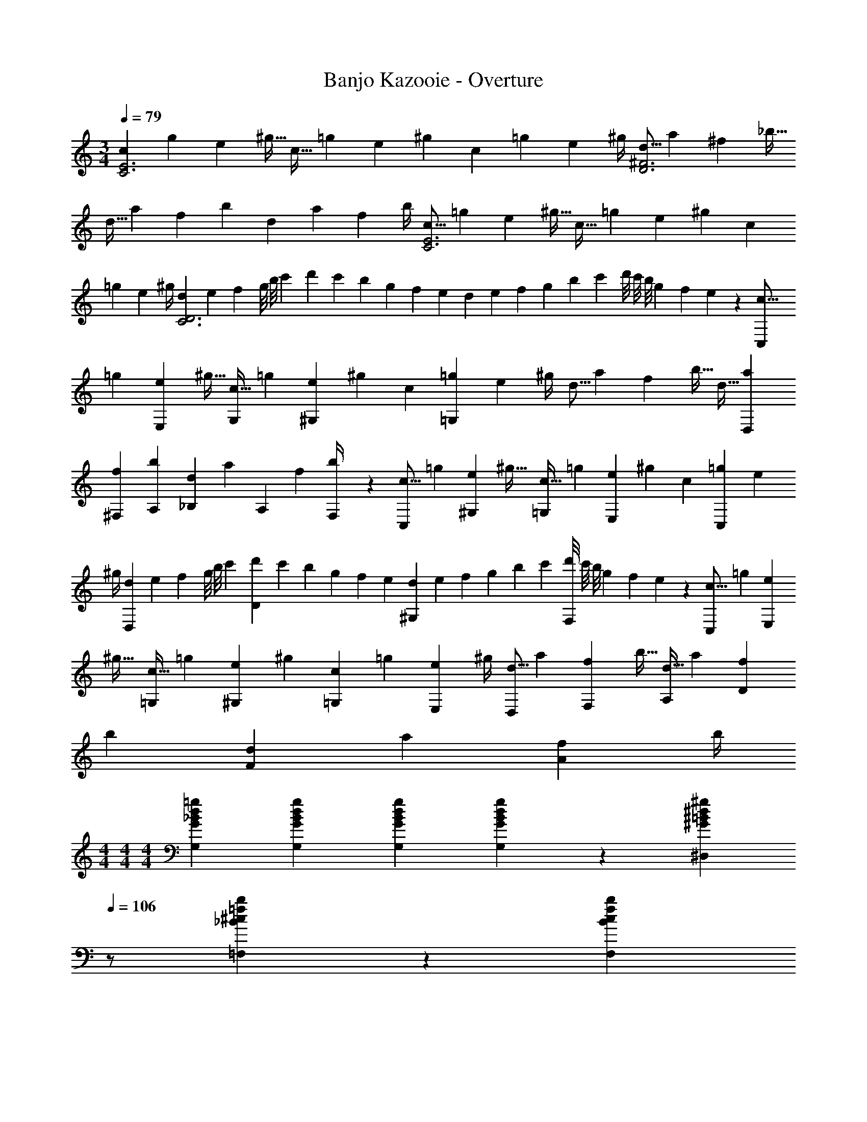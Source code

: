 X: 1
T: Banjo Kazooie - Overture
Z: ABC Generated by Starbound Composer
L: 1/4
M: 3/4
Q: 1/4=79
K: C
[z7/24c3/10C3E3] [z23/96g5/18] [z71/288e5/18] [z65/252^g9/32] [z61/252c9/32] [z65/252=g5/18] [z61/252e5/18] [z2/9^g5/18] c5/18 [z2/9=g5/18] [z/4e5/18] ^g/4 [z7/24d5/16D3^F3] [z23/96a5/18] [z71/288^f5/18] [z65/252_b9/32] 
[z61/252d9/32] [z65/252a5/18] [z61/252f5/18] [z2/9b5/18] d5/18 [z2/9a5/18] [z/4f5/18] b/4 [z7/24c5/16C3E3] [z23/96=g5/18] [z71/288e5/18] [z65/252^g9/32] [z61/252c9/32] [z65/252=g5/18] [z61/252e5/18] [z2/9^g5/18] c5/18 
[z2/9=g5/18] [z/4e5/18] ^g/4 [z/6d5/28C3D3] [z/8e/7] [z11/96f/7] g/8 [z19/160b/8] [z23/180c'/7] [z29/252d'/7] c'/7 [z4/35b/7] [z23/180g/7] [z11/90f/7] [z19/140e/7] [z3/28d/7] [z17/126e/7] [z/9f/7] [z/9g/7] b/7 [z17/126c'/7] [z/9d'/8] [z/9c'/8] b/8 [z/8g/7] [z/8f/7] e3/28 z/56 [z7/24c5/16C,7/12] 
[z23/96=g5/18] [z71/288e5/18E,11/20] [z65/252^g9/32] [z61/252c9/32G,5/9] [z65/252=g5/18] [z61/252e5/18^G,7/9] [z2/9^g5/18] c5/18 [z2/9=g5/18=G,49/24] [z/4e5/18] ^g/4 [z7/24d5/16] [z23/96a5/18] [z71/288f5/18] [z65/252b9/32] [z61/252d9/32] [z65/252a5/18D,5/18] 
[z61/252f5/18^F,5/18] [z2/9b5/18A,5/18] [d5/18_B,5/12] [z/9a5/18] [z/9A,2/5] [z/4f5/18] [F,5/24b/4] z/24 [z7/24c5/16C,7/12] [z23/96=g5/18] [z71/288e5/18^G,11/20] [z65/252^g9/32] [z61/252c9/32=G,5/9] [z65/252=g5/18] [z61/252e5/18E,7/9] [z2/9^g5/18] c5/18 [z2/9=g5/18C,7/10] [z/4e5/18] 
^g/4 [z/6d5/28D,4/5] [z/8e/7] [z11/96f/7] g/8 [z19/160b/8] [z23/180c'/7] [z29/252d'/7D4/5] c'/7 [z4/35b/7] [z23/180g/7] [z11/90f/7] [z19/140e/7] [z3/28d/7^G,7/9] [z17/126e/7] [z/9f/7] [z/9g/7] b/7 [z17/126c'/7] [z/9d'/8F,7/10] [z/9c'/8] b/8 [z/8g/7] [z/8f/7] e3/28 z/56 [z7/24c5/16C,7/12] [z23/96=g5/18] [z71/288e5/18E,11/20] 
[z65/252^g9/32] [z61/252c9/32=G,5/9] [z65/252=g5/18] [z61/252e5/18^G,5/9] [z2/9^g5/18] [c5/18=G,11/20] [z2/9=g5/18] [z/4e5/18E,3/7] ^g/4 [z7/24d5/16D,7/12] [z23/96a5/18] [z71/288f5/18F,11/20] [z65/252b9/32] [z61/252d9/32A,5/9] [z65/252a5/18] [z61/252f5/18D5/9] 
[z2/9b5/18] [d5/18F11/20] [z2/9a5/18] [z/4f5/18A3/7] b/4 
M: 4/4
M: 4/4
M: 4/4
[G29/28_B29/28d29/28=g29/28G,29/28] [z9/28G/3B/3d/3g/3G,/3] [G9/28B9/28d9/28g9/28G,9/28] [d/3g/3G5/14B5/14G,5/14] z/42 [z13/28^G=B^d^g^D,] 
Q: 1/4=106
z/2 
[_B/3^c/3=f/3b/3=F,/3] z/96 [z5/32B9/28c9/28f9/28b9/28F,9/28] 
Q: 1/4=105
z/6 [f/3b/3B7/20c7/20F,7/20] 
Q: 1/4=107
[C,13/20=G29/28=c29/28d29/28=g29/28] z/20 D,5/16 z11/474 [=D,5/16c7/18d7/18g7/18] z/112 ^D,3/10 z3/140 =D,5/16 z5/112 [c7/18d7/18g7/18C,5/8] z19/252 
Q: 1/4=106
z5/28 G,9/28 
[c7/18d7/18^g7/18^G,11/18] z/9 
Q: 1/4=105
z/6 =G,5/16 z/48 
Q: 1/4=107
[c3/7d3/7=g3/7C,13/20] z19/70 ^D,5/16 z11/474 [=D,5/16c7/18d7/18g7/18] z/112 ^D,3/10 z3/140 =D,5/16 z5/112 [z3/14c7/18d7/18g7/18C,] 
Q: 1/4=106
z/2 
Q: 1/4=105
z/4 
[z/4cdgG,,] 
Q: 1/4=104
z/2 
Q: 1/4=103
z/4 [z/4c3/7d3/7g3/7C,13/20] 
Q: 1/4=107
z9/20 ^D,5/16 z11/474 [=D,5/16c7/18d7/18g7/18] z/112 ^D,3/10 z3/140 =D,5/16 z5/112 [c7/18d7/18g7/18C,5/8] z16/63 G,9/28 
[c7/18d7/18^g7/18^G,11/18] z5/18 =G,5/16 z/48 [=d3/7f3/7=b3/7=B,29/28] z17/28 [d7/18f7/18b7/18G,11/18] z16/63 F,5/16 z5/112 [d7/18f7/18b7/18^D,] z145/252 
[f7/18g7/18d'7/18B,,] z11/18 [^d3/7=g3/7c'3/7C,13/20] z19/70 D,5/16 z11/474 [=D,5/16c7/18d7/18g7/18] z/112 ^D,3/10 z3/140 =D,5/16 z5/112 [c7/18d7/18g7/18C,5/8] z19/252 
Q: 1/4=106
z5/28 G,9/28 
[c7/18d7/18^g7/18^G,11/18] z/9 
Q: 1/4=105
z/6 =G,5/16 z/48 
Q: 1/4=107
[c3/7d3/7=g3/7C,13/20] z19/70 ^D,5/16 z11/474 [=D,5/16c7/18d7/18g7/18] z/112 ^D,3/10 z3/140 =D,5/16 z5/112 [z3/14c7/18d7/18g7/18C,] 
Q: 1/4=106
z/2 
Q: 1/4=105
z/4 
[z/4cdgG,,] 
Q: 1/4=104
z/2 
Q: 1/4=103
z/4 [z/4c3/7d3/7g3/7C,13/20] 
Q: 1/4=107
z9/20 ^D,5/16 z11/474 [=D,5/16c7/18d7/18g7/18] z/112 ^D,3/10 z3/140 =D,5/16 z5/112 [=B7/18d7/18g7/18B,,5/8] z16/63 D,9/28 
[=d7/18f7/18^g7/18F,11/18] z5/18 B,,5/16 z/48 [c3/7^d3/7=g3/7C,29/28] z17/28 [G7/18c7/18d7/18G,,11/18] z16/63 ^D,5/16 z5/112 [c7/18d7/18g7/18C,29/28] z19/252 
Q: 1/4=106
z/2 
[G7/18c7/18d7/18G,,29/28] z/9 
Q: 1/4=105
z/2 
Q: 1/4=107
[C13/20C,17/16] z/20 ^D5/16 z11/474 [=D5/16G,,29/28] z/112 ^D3/10 z3/140 =D5/16 z5/112 [z13/28C5/8C,29/28] 
Q: 1/4=106
z5/28 G9/28 
[z/2^G11/18G,,29/28] 
Q: 1/4=105
z/6 =G5/16 z/48 
Q: 1/4=107
[C13/20C,17/16] z/20 ^D5/16 z11/474 [=D5/16G,,29/28] z/112 ^D3/10 z3/140 =D5/16 z5/112 [z3/14CC,29/28] 
Q: 1/4=106
z/2 
Q: 1/4=105
z/4 
[z/4G,G,,29/28] 
Q: 1/4=104
z/2 
Q: 1/4=103
z/4 [z/4C13/20C,17/16] 
Q: 1/4=107
z9/20 ^D5/16 z11/474 [=D5/16G,,29/28] z/112 ^D3/10 z3/140 =D5/16 z5/112 [C5/8C,29/28] z/56 G9/28 
[^G11/18G,,29/28] z/18 =G5/16 z/48 [B29/28B,,17/16] [G11/18G,,29/28] z2/63 =F5/16 z5/112 [z13/28^DB,,29/28] 
Q: 1/4=106
z/2 
[z/2B,G,,29/28] 
Q: 1/4=105
z/2 
Q: 1/4=107
[C13/20C,17/16] z/20 D5/16 z11/474 [=D5/16G,,29/28] z/112 ^D3/10 z3/140 =D5/16 z5/112 [z13/28C5/8C,29/28] 
Q: 1/4=106
z5/28 G9/28 
[z/2^G11/18G,,29/28] 
Q: 1/4=105
z/6 =G5/16 z/48 
Q: 1/4=107
[C13/20C,17/16] z/20 ^D5/16 z11/474 [b5/32B,,29/28] z2/249 _b3/20 z/140 =b3/20 z/35 [z/7_b3/20] =b3/20 z7/461 _b/6 z13/514 [z23/140^g/6G,,29/28] =g3/20 z/140 [z/7^g3/20] 
Q: 1/4=106
z/28 [z/7=g3/20] ^g3/20 z3/140 [z3/20=g5/32] 
[f5/32F,,29/28] z5/224 e3/20 z7/461 f3/20 z/160 
Q: 1/4=105
e3/20 z/60 f3/20 z/60 e5/32 z/96 
Q: 1/4=107
[C13/20C,17/16] z/20 D5/16 z11/474 [=D5/16G,,29/28] z/112 ^D3/10 z3/140 =D5/16 z5/112 [z3/14B,5/8B,,29/28] 
Q: 1/4=106
z3/7 [z/14D9/28] 
Q: 1/4=105
z/4 
[z/4F11/18G,,29/28] 
Q: 1/4=104
z5/12 [z/12B,5/16] 
Q: 1/4=103
z/4 [z/4C29/28C,17/16] 
Q: 1/4=107
z11/14 [G,11/18G,,29/28] z2/63 ^D5/16 z5/112 [z27/28CC,29/28] 
[G,G,,29/28] [z29/28c17/16C17/16] [z/2B11/20B,11/20] [z/2c5/9C5/9] [z27/28e29/28E29/28] 
[z57/28c37/18C37/18] [z/2B11/20B,11/20] [z/2c5/9C5/9] [z27/28f29/28F29/28] 
[z57/28c37/18C37/18] [z/2B11/20B,11/20] [z/2c5/9C5/9] [z13/28g18/7G18/7] 
Q: 1/4=106
z 
Q: 1/4=105
z/2 
Q: 1/4=107
z17/32 [z113/224f5/9F5/9] [z/2e11/20E11/20] [z/2=d5/9=D5/9] [z3/14c5/9C5/9] 
Q: 1/4=106
z2/7 [z3/14d11/20D11/20] 
Q: 1/4=105
z/4 [z/4G19/20G,19/20] 
Q: 1/4=104
z/2 
Q: 1/4=103
z/4 [z/4C,11/32] 
Q: 1/4=107
z/8 =D,3/10 z/40 ^D,5/16 z11/474 B,,5/16 z/112 C,3/10 z3/140 =D,5/16 z5/112 C,9/28 D,3/10 z3/140 ^D,9/28 B,,9/28 z5/224 C,3/10 z8/349 =D,5/16 z/48 
C,11/32 z/32 G,3/10 z/40 C,5/16 z11/474 ^G,5/16 z/112 C,3/10 z3/140 F,5/16 z5/112 =G,9/28 C,3/10 z3/140 ^D,9/28 F,9/28 z5/224 C,3/10 z8/349 D,5/16 z/48 
C,11/32 z/32 =D,3/10 z/40 ^D,5/16 z11/474 B,,5/16 z/112 C,3/10 z3/140 =D,5/16 z5/112 C,9/28 D,3/10 z3/140 ^D,9/28 B,,9/28 z5/224 C,3/10 z8/349 =D,5/16 z/48 
B,,11/32 z/32 D,3/10 z/40 B,,5/16 z11/474 F,5/16 z/112 B,,3/10 z3/140 ^G,5/16 z5/112 B,,9/28 D,3/10 z3/140 B,,9/28 G,9/28 z5/224 D,3/10 z8/349 B,5/16 z/48 
[c11/32C,11/32] z/32 [d3/10D,3/10] z/40 [^d5/16^D,5/16] z11/474 [B5/16B,,5/16] z/112 [c3/10C,3/10] z3/140 [=d5/16=D,5/16] z5/112 [c9/28C,9/28] [d3/10D,3/10] z3/140 [^d9/28^D,9/28] [B9/28B,,9/28] z5/224 [c3/10C,3/10] z8/349 [=d5/16=D,5/16] z/48 
[c11/32C,11/32] z/32 [g3/10=G,3/10] z/40 [c5/16C,5/16] z11/474 [^g5/16^G,5/16] z/112 [c3/10C,3/10] z3/140 [f5/16F,5/16] z5/112 [=g9/28=G,9/28] [c3/10C,3/10] z3/140 [^d9/28^D,9/28] [f9/28F,9/28] z5/224 [c3/10C,3/10] z8/349 [d5/16D,5/16] z/48 
[c11/32C,11/32] z/32 [=d3/10=D,3/10] z/40 [^d5/16^D,5/16] z11/474 [B5/16B,,5/16] z/112 [c3/10C,3/10] z3/140 [=d5/16=D,5/16] z5/112 [c9/28C,9/28] [d3/10D,3/10] z3/140 [^d9/28^D,9/28] [B9/28B,,9/28] z5/224 [c3/10C,3/10] z8/349 [=d5/16=D,/3] z/48 
[D29/28F29/28^G29/28] [z9/28D/3F/3G/3] [D9/28F9/28G9/28] [D/3F/3G/3] z/42 [z27/28DFGB] [D/3F/3G/3B/3] z/96 [D9/28F9/28G9/28B9/28] z/668 [D/3F/3G/3B/3] 
[d29/28D29/28F29/28G29/28B29/28] [z9/28d/3D/3F/3G/3B/3] [d9/28D9/28F9/28G9/28B9/28] [d/3D/3F/3G/3B/3] z/42 [z27/28dfDFGB] [d/3f/3D/3F/3G/3B/3] z/96 [d9/28f9/28D9/28F9/28G9/28B9/28] z/668 [d/3f/3D/3F/3G/3B/3] 
[d29/28f29/28^g29/28D29/28F29/28G29/28B29/28] [z9/28d/3f/3g/3D/3F/3G/3B/3] [d9/28f9/28g9/28D9/28F9/28G9/28B9/28] [g/3B/3d5/14f5/14D5/14F5/14] z/42 G/28 z11/140 A/9 z/60 _B/9 z/90 =B/9 z11/447 [z3/28c/9] [z3/28^c/9] d/9 z/36 [z/9^d/8] e/8 z/56 [z3/28f/9] ^f/9 z/36 =g/9 ^g/9 z/72 a/9 z/72 b/9 z/72 =b/8 
K: C
K: C
[C,29/28=c17/16] [z/2B11/20] [z/2c5/9] [z3/14e29/28] 
Q: 1/4=214
z/2 
Q: 1/4=213
z/4 [z/4G,,c37/18] 
Q: 1/4=212
z/2 
Q: 1/4=211
z/4 
Q: 1/4=215
C,29/28 [z/2B11/20] [z/2c5/9] [z3/14=f29/28] 
Q: 1/4=214
z/2 
Q: 1/4=213
z/4 [z/4F,,c37/18] 
Q: 1/4=212
z/2 
Q: 1/4=211
z/4 
Q: 1/4=215
C,29/28 [z/2B11/20] [z/2c5/9] [z3/14=g18/7] 
Q: 1/4=214
z/2 
Q: 1/4=213
z/4 [z/4G,,] 
Q: 1/4=212
z/2 
Q: 1/4=211
z/4 
Q: 1/4=215
[z17/32C,29/28] [z113/224f5/9] [z/2e11/20] [z/2=d5/9] [z3/14c5/9] 
Q: 1/4=214
z/4 
Q: 1/4=213
z/28 [z3/14d11/20] 
Q: 1/4=212
z/4 
Q: 1/4=211
[z/4=G29/32E,,] 
Q: 1/4=210
z/4 
Q: 1/4=209
z/4 
Q: 1/4=208
z/4 
[z/4A,,29/28c17/16] 
Q: 1/4=215
z11/14 [z/2B11/20] [z/2c5/9] [z27/28e19/10] E,, 
[z17/32F7/12F,,29/28] [z113/224A5/9] c29/32 z3/32 [z3/14G5/9G,,] 
Q: 1/4=214
z2/7 [z3/14B11/20] 
Q: 1/4=213
z/4 [z/4d29/32] 
Q: 1/4=212
z/2 
Q: 1/4=211
z/4 
Q: 1/4=215
[C,29/28c4] z17/14 
Q: 1/4=214
z/4 
Q: 1/4=213
z/4 
Q: 1/4=212
z/4 
Q: 1/4=211
[z/4G,,] 
Q: 1/4=210
z/4 
Q: 1/4=209
z/4 
Q: 1/4=208
z/4 
[z/4C,29/28c17/16] 
Q: 1/4=215
z11/14 [z/2B11/20] [z/2c5/9] [C29/32C,,] z237/224 
[C,29/28c17/16] [z/2B11/20] [z/2c5/9] [z3/14e29/28] 
Q: 1/4=214
z/2 
Q: 1/4=213
z/4 [z/4G,,c37/18] 
Q: 1/4=212
z/2 
Q: 1/4=211
z/4 
Q: 1/4=215
C,29/28 [z/2B11/20] [z/2c5/9] [z3/14f29/28] 
Q: 1/4=214
z/2 
Q: 1/4=213
z/4 [z/4F,,c37/18] 
Q: 1/4=212
z/2 
Q: 1/4=211
z/4 
Q: 1/4=215
C,29/28 [z/2B11/20] [z/2c5/9] [z3/14g18/7] 
Q: 1/4=214
z/4 
Q: 1/4=213
z/4 
Q: 1/4=212
z/4 
Q: 1/4=211
[z/4G,,] 
Q: 1/4=210
z/4 
Q: 1/4=209
z/4 
Q: 1/4=208
z/4 
[z/4C,29/28] 
Q: 1/4=215
z9/32 [z113/224f5/9] [z/2e11/20] [z/2d5/9] [z/2c5/9] [z13/28d11/20] [G29/32E,,] z3/32 
[F,,29/28F11/7] z/2 [z/2E5/9] [z27/28D29/28] [F,,A29/28] 
[G,,29/28G17/16] [zF29/28] [z3/14E29/28] 
Q: 1/4=214
z/4 
Q: 1/4=213
z/4 
Q: 1/4=212
z/4 
Q: 1/4=211
[z/4G,,D29/28] 
Q: 1/4=210
z/4 
Q: 1/4=209
z/4 
Q: 1/4=208
z/4 
[z/4C7/9C,29/28] 
Q: 1/4=215
z9/20 [z23/35E3/4] [z19/28G3/4] [z9/14^F3/4^F,,] [z149/224_B3/4] [z21/32^c13/18] 
[C,29/28=c4] z83/28 
[c29/28C,29/28C17/16] [=B/2B,11/20] [c/2C5/9] [z3/14eE29/28] 
Q: 1/4=214
z/2 
Q: 1/4=213
z/4 [z/4G,,c2C37/18] 
Q: 1/4=212
z/2 
Q: 1/4=211
z/4 
Q: 1/4=215
C,29/28 [B/2B,11/20] [c/2C5/9] [z3/14f=F29/28] 
Q: 1/4=214
z/2 
Q: 1/4=213
z/4 [z/4=F,,c2C37/18] 
Q: 1/4=212
z/2 
Q: 1/4=211
z/4 
Q: 1/4=215
C,29/28 [B/2B,11/20] [c/2C5/9] [z3/14g5/2G18/7] 
Q: 1/4=214
z/2 
Q: 1/4=213
z/4 [z/4G,,] 
Q: 1/4=212
z/2 
Q: 1/4=211
z/4 
Q: 1/4=215
[z17/32C,29/28] [f/2F5/9] z/224 [e/2E11/20] [d/2D5/9] [z3/14c/2C5/9] 
Q: 1/4=214
z/4 
Q: 1/4=213
z/28 [z3/14d/2D11/20] 
Q: 1/4=212
z/4 
Q: 1/4=211
[z/4G,29/32GE,,] 
Q: 1/4=210
z/4 
Q: 1/4=209
z/4 
Q: 1/4=208
z/4 
[z/4c29/28A,,29/28C17/16] 
Q: 1/4=215
z11/14 [B/2B,11/20] [c/2C5/9] [z27/28E19/10e63/32] E,, 
[z17/32F15/28F,7/12F,,29/28] [A/2A,5/9] z/224 [C29/32c] z3/32 [z3/14G/2G,5/9G,,] 
Q: 1/4=214
z2/7 [z3/14B/2B,11/20] 
Q: 1/4=213
z/4 [z/4D29/32d] 
Q: 1/4=212
z/2 
Q: 1/4=211
z/4 
Q: 1/4=215
[C,29/28C4c4] z17/14 
Q: 1/4=214
z/4 
Q: 1/4=213
z/4 
Q: 1/4=212
z/4 
Q: 1/4=211
[z/4G,,] 
Q: 1/4=210
z/4 
Q: 1/4=209
z/4 
Q: 1/4=208
z/4 
[z/4c29/28C,29/28C17/16] 
Q: 1/4=215
z11/14 [B/2B,11/20] [C/2c/2] [C29/32C,,C,] z237/224 
[c29/28C,29/28C17/16] [B/2B,11/20] [c/2C5/9] [z3/14eE29/28] 
Q: 1/4=214
z/2 
Q: 1/4=213
z/4 [z/4G,,c2C37/18] 
Q: 1/4=212
z/2 
Q: 1/4=211
z/4 
Q: 1/4=215
C,29/28 [B/2B,11/20] [c/2C5/9] [z3/14fF29/28] 
Q: 1/4=214
z/2 
Q: 1/4=213
z/4 [z/4F,,c2C37/18] 
Q: 1/4=212
z/2 
Q: 1/4=211
z/4 
Q: 1/4=215
C,29/28 [B/2B,11/20] [c/2C5/9] [z3/14g5/2G18/7] 
Q: 1/4=214
z/4 
Q: 1/4=213
z/4 
Q: 1/4=212
z/4 
Q: 1/4=211
[z/4G,,] 
Q: 1/4=210
z/4 
Q: 1/4=209
z/4 
Q: 1/4=208
z/4 
[z/4C,29/28] 
Q: 1/4=215
z9/32 [f/2F5/9] z/224 [e/2E11/20] [d/2D5/9] [c/2C5/9] [z13/28d/2D11/20] [G,29/32GE,,] z3/32 
[F,,29/28F3/2F,11/7] z/2 [E/2E,5/9] [z27/28DD,29/28] [AF,,A,29/28] 
[G29/28G,,29/28G,17/16] [FF,29/28] [z27/28EE,29/28] [DG,,D,29/28] 
[C11/16C,7/9] z/80 [z23/35E2/3E,3/4] [G21/32G,3/4] z5/224 [z9/14^F21/32^F,3/4^F,,] [z149/224_B2/3_B,3/4] [^c13/20^C13/18] z/160 
[C,29/28=C47/12=c4] z83/28 
Q: 1/4=99
[z7/10c7/9C,,29/28] [z47/140G3/8] [z9/14A13/18] [C,,5/16G3/8] z5/112 [z9/14c3/4G,,,] [z9/28G3/8] [z2/3A13/18] [z/3G3/8] 
[z7/10c7/9^G,,,29/28] [z47/140F3/8] [z9/14^G13/18] [G,,,5/16F3/8] z5/112 [z9/14c3/4^D,,] [z9/28F3/8] [z2/3G13/18] F5/18 z/18 
[C,,29/28=G17/16] [z9/14E13/18] [C,,5/16A3/8] z5/112 [z13/28=G,,,31/32G29/28] 
Q: 1/4=98
z/2 [z/2E29/28G,,,15/14] 
Q: 1/4=97
z/16 [z5/48^G,,,5/24] [z11/96A,,,5/24] [z31/288_B,,,5/24] [z/9=B,,,/8] 
Q: 1/4=99
[C,,29/28G17/16] [z9/14E13/18] [C,,5/16A3/8] z5/112 [z13/28=G,,,31/32G29/28] 
Q: 1/4=98
z/2 
Q: 1/4=97
[z/2E19/20G,,,15/14] 
Q: 1/4=96
z/16 [z13/112^G,,,5/24] [z23/224A,,,5/24] [z25/224_B,,,5/24] [z3/28=B,,,/8] 
[z/4c7/9C,,29/28] 
Q: 1/4=99
z9/20 [z47/140G3/8] [z9/14A13/18] [C,,5/16G3/8] z5/112 [z9/14c3/4=G,,,] [z9/28G3/8] [z2/3A13/18] [z/3G3/8] 
[z7/10c7/9^G,,,29/28] [z47/140F3/8] [z9/14^G13/18] [G,,,5/16F3/8] z5/112 [z9/14c3/4D,,] [z9/28F3/8] [z2/3G13/18] F5/18 z/18 
K: Cm
K: Cm
C,13/20 z/20 E,5/16 z11/474 D,5/16 z/112 E,3/10 z3/140 D,5/16 z5/112 C5/8 z/56 E9/28 D9/28 z5/224 E3/10 z8/349 D5/16 z/48 
[c13/20C,,4C,4] z/20 e5/16 z11/474 d5/16 z/112 e3/10 z3/140 d5/16 z5/112 c'5/8 z/56 [z9/28e'7/20] [z11/32d'7/20] [z31/96e'7/20] [z/3d'7/20] 
[z3/8C7/18C,,3] [z13/40E11/32] [z47/140=G7/20] [z9/28c7/20] [z9/28e/3] g5/14 [z9/28c'5/14] [z9/28g/3] [z9/28e7/20] [z11/32c7/20=G,,,] [z31/96G7/20] [z/3E7/20] 
[z3/8A,7/18A,,,3] [z13/40C11/32] [z47/140E7/20] [z9/28A7/20] [z9/28c/3] e5/14 [z3/14a5/14] 
Q: 1/4=158
z3/28 [z/7e/3] 
Q: 1/4=157
z5/28 [z9/28c7/20] 
Q: 1/4=156
[z/4A7/20G,,,] 
Q: 1/4=155
z3/32 [z5/32E7/20] 
Q: 1/4=154
z/6 C/3 
[z/4C7/18C,,3] 
Q: 1/4=159
z/8 [z13/40E11/32] [z47/140G7/20] [z9/28c7/20] [z9/28e/3] g5/14 [z9/28c'5/14] [z9/28g/3] [z9/28e7/20] [z11/32c7/20G,,,] [z31/96G7/20] [z/3E7/20] 
[z3/8B,7/18^F,,,2] [z13/40_D11/32] [z47/140F7/20] [z9/28B7/20] [z9/28_d/3] ^f5/14 [z9/28_b5/14_D,,63/32] [z9/28f/3] [z9/28d7/20] [z11/32B7/20] [z31/96F7/20] [z/3D7/20] 
[z3/8C7/18C,,3] [z13/40E11/32] [z47/140G7/20] [z9/28c7/20] [z9/28e/3] g5/14 [z9/28c'5/14] [z9/28g/3] [z9/28e7/20] [z11/32c7/20G,,,] [z31/96G7/20] [z/3E7/20] 
[z3/8A,7/18A,,,3] [z13/40C11/32] [z47/140E7/20] [z9/28A7/20] [z9/28c/3] e5/14 [z9/28a5/14] [z9/28e/3] [z9/28c7/20] [z11/32A7/20G,,,] [z31/96E7/20] [z/3C7/20] 
[C,29/28c17/16] [z/2=B11/20] [G,,13/28c5/9] z/28 [z13/28C,e29/28] 
Q: 1/4=158
z/2 
Q: 1/4=157
[z/2c37/18] 
Q: 1/4=156
G,,13/28 z/28 
Q: 1/4=159
C,29/28 [z/2B11/20] [G,,13/28c5/9] z/28 [z13/28C,=f29/28] 
Q: 1/4=158
z/2 
Q: 1/4=157
[z/2c37/18] 
Q: 1/4=156
G,,13/28 z/28 
Q: 1/4=159
C,29/28 [z/2B11/20] [G,,13/28c5/9] z/28 [z13/28C,g18/7] 
Q: 1/4=158
z/2 
Q: 1/4=157
z/2 
Q: 1/4=156
G,,13/28 z/28 
Q: 1/4=159
[z17/32C,29/28] [z113/224f5/9] [z/2e11/20] [G,,13/28=d5/9] z/28 [z3/14c5/9C,] 
Q: 1/4=158
z/4 
Q: 1/4=157
z/28 [z13/28d11/20] 
Q: 1/4=156
[z/4G13/14] 
Q: 1/4=155
z/4 
Q: 1/4=154
G,,13/28 z/28 
[z/4C,29/28c17/16] 
Q: 1/4=159
z11/14 [z/2B11/20] [G,,13/28c5/9] z/28 [C,e23/12] z13/28 =F,,13/28 z/28 
[z17/32=F7/12A,,29/28] [z113/224A5/9] [z/2c13/14] F,,13/28 z/28 [z13/28G5/9=B,,] 
Q: 1/4=158
z/28 [z13/28B11/20] 
Q: 1/4=157
[z/2d13/14] 
Q: 1/4=156
G,,13/28 z/28 
Q: 1/4=159
[C,29/28c4] z/2 G,,13/28 z/28 [z3/14C,] 
Q: 1/4=158
z/4 
Q: 1/4=157
z/2 
Q: 1/4=156
z/4 
Q: 1/4=155
z/4 
Q: 1/4=154
G,,13/28 z/28 
[z/4C,29/28c17/16] 
Q: 1/4=159
z11/14 [z/2B11/20] [G,,13/28c5/9] z/28 [C13/14C,] z29/28 
[z3/8C7/18C,,3] [z13/40E11/32] [z47/140G7/20] [z9/28c7/20] [z9/28e/3] g5/14 [z9/28c'5/14] [z9/28g/3] [z9/28e7/20] [z11/32c7/20G,,,] [z31/96G7/20] [z/3E7/20] 
[z3/8A,7/18A,,,3] [z13/40C11/32] [z47/140E7/20] [z9/28A7/20] [z9/28c/3] e5/14 [z3/14a5/14] 
Q: 1/4=158
z3/28 [z/7e/3] 
Q: 1/4=157
z5/28 [z9/28c7/20] 
Q: 1/4=156
[z/4A7/20G,,,] 
Q: 1/4=155
z3/32 [z5/32E7/20] 
Q: 1/4=154
z/6 C/3 
[z/4C7/18C,,3] 
Q: 1/4=159
z/8 [z13/40E11/32] [z47/140G7/20] [z9/28c7/20] [z9/28e/3] g5/14 [z9/28c'5/14] [z9/28g/3] [z9/28e7/20] [z11/32c7/20G,,,] [z31/96G7/20] [z/3E7/20] 
[z3/8B,7/18F,,,2] [z13/40D11/32] [z47/140^F7/20] [z9/28_B7/20] [z9/28_d/3] ^f5/14 [z9/28b5/14D,,63/32] [z9/28f/3] [z9/28d7/20] [z11/32B7/20] [z31/96F7/20] [z/3D7/20] 
[z3/8C7/18C,,3C,3] [z13/40E11/32] [z47/140G7/20] [z9/28c7/20] [z9/28e/3] g5/14 [z9/28c'5/14] [z9/28g/3] [z9/28e7/20] [z11/32c7/20G,,,G,,] [z31/96G7/20] [z/3E7/20] 
[z3/8A,7/18A,,,3A,,3] [z13/40C11/32] [z47/140E7/20] [z9/28A7/20] [z9/28c/3] e5/14 [z3/14a5/14] 
Q: 1/4=158
z3/28 [z/7e/3] 
Q: 1/4=157
z5/28 [z9/28c7/20] 
Q: 1/4=156
[z/4A7/20G,,,G,,] 
Q: 1/4=155
z3/32 [z5/32E7/20] 
Q: 1/4=154
z/6 C/3 
[z/4C7/18C,,2C,2] 
Q: 1/4=159
z/8 [z13/40E11/32] [z47/140G7/20] [z9/28c7/20] [z9/28e/3] g5/14 [z9/28c'5/14G,,,63/32G,,63/32] [z9/28g/3] [z9/28e7/20] [z11/32c7/20] [z31/96G7/20] [z/3E7/20] 
[z3/8=B,7/18B,,,2B,,2] [z13/40=D11/32] [z47/140G7/20] [z9/28=B7/20] [z9/28=d/3] g5/14 [z9/28=b5/14=D,,63/32D,63/32] [z9/28g/3] [z9/28d7/20] [z11/32B7/20] [z31/96G7/20] [z/3D7/20] 
[z3/8C7/18C,,4C,4] [z13/40E11/32] [z47/140G7/20] [z9/28c7/20] [z9/28e/3] g5/14 [z9/28c'5/14] [z9/28g/3] [z9/28e7/20] [z11/32c7/20] [z31/96G7/20] [z/3E7/20] 
[c3/7C,17/16] z17/28 [G7/18G,,29/28] z11/18 [z23/140c/6C,29/28] G3/20 z/140 c3/20 z/35 [z/7G3/20] c3/20 z3/140 [z3/20G5/32] [c5/32G,,29/28] z5/224 G3/20 z7/461 c3/20 z/160 G3/20 z/60 c3/20 z/60 G5/32 z/96 
[A2/9A,,17/16] z89/288 _B/5 z109/358 [=B5/32E,,29/28] z2/249 A3/20 z/140 B3/20 z/35 [z/7A3/20] B3/20 z7/461 A/6 z13/514 [B/5A,,29/28] z3/10 _d3/16 z31/112 [e5/32E,,29/28] z5/224 B3/20 z7/461 e3/20 z/160 B3/20 z/60 e3/20 z/60 B5/32 z/96 
[c3/7C,17/16] z17/28 [G7/18G,,29/28] z11/18 [z23/140c/6C,29/28] G3/20 z/140 c3/20 z/35 [z/7G3/20] c3/20 z3/140 [z3/20G5/32] [c5/32G,,29/28] z5/224 G3/20 z7/461 c3/20 z/160 G3/20 z/60 c3/20 z/60 G5/32 z/96 
[F2/9^F,,17/16] z89/288 A/5 z109/358 [_B3/16_D,,29/28] z5/16 =B/5 z3/10 [d/5F,,29/28] z3/10 e3/16 z31/112 [=e3/16D,,29/28] z5/16 f/5 z3/10 
[c3/7C,17/16] z17/28 [G7/18G,,29/28] z11/18 [z23/140c/6C,29/28] G3/20 z/140 c3/20 z/35 [z/7G3/20] c3/20 z3/140 [z3/20G5/32] [c5/32G,,29/28] z5/224 G3/20 z7/461 c3/20 z/160 G3/20 z/60 c3/20 z/60 G5/32 z/96 
[A2/9A,,17/16] z89/288 _B/5 z109/358 [=B5/32E,,29/28] z2/249 A3/20 z/140 B3/20 z/35 [z/7A3/20] B3/20 z7/461 A/6 z13/514 [B/5A,,29/28] z3/10 d3/16 z31/112 [_e5/32E,,29/28] z5/224 B3/20 z7/461 e3/20 z/160 B3/20 z/60 e3/20 z/60 B5/32 z/96 
[c3/7C,17/16] z17/28 [z/2G,,] G/5 z3/10 [B7/18G,,29/28] z145/252 [=d7/18=D,,29/28] z11/18 
[e3/7C,17/16] z17/28 [d2/7G,,29/28] z115/252 d/4 z/126 [z3/14c7/18C,29/28] 
Q: 1/4=158
z/4 
Q: 1/4=157
z/2 
Q: 1/4=156
[z/4G,,29/28] 
Q: 1/4=155
z/4 
Q: 1/4=154
z/2 
[z/4c17/16C,17/16] 
Q: 1/4=159
z11/14 [zG29/28G,,29/28] [z27/28C,29/28c10/7] [z/2G,,29/28] [z/2G5/9] 
[z17/32A7/12A,,17/16] [z113/224_B5/9] [=BE,,29/28] [z/2B5/9A,,29/28] [z13/28_d11/20] [e13/14E,,29/28] z/14 
[z29/28c17/16C,17/16] [zG29/28G,,29/28] [z27/28C,29/28c10/7] [z/2G,,29/28] [z/2G5/9] 
[z17/32F7/12F,,17/16] [z113/224A5/9] [z/2_B11/20_D,,29/28] [z/2=B5/9] [z/2d5/9F,,29/28] [z13/28e11/20] [z/2=e11/20D,,29/28] f13/32 z3/32 
[z29/28c17/16C,17/16] [zG29/28G,,29/28] [z27/28C,29/28c10/7] [z/2G,,29/28] [z/2G5/9] 
[z17/32A7/12A,,17/16] [z113/224_B5/9] [=BE,,29/28] [z/2B5/9A,,29/28] [z13/28d11/20] [_e13/14E,,29/28] z/14 
[z29/28C,17/16c11/7] [z/2G,,] [z/2G5/9] [z27/28B29/28G,,29/28] [z=d29/28=D,,29/28] 
[z29/28e17/16C,17/16] [d13/18G,,29/28] z5/252 [z65/252d2/7] [c13/14C,29/28] z/28 [zG,,29/28] 
[z7/24G,3/10B,,29/28] [z23/96B,/4] [z71/288D/4] [z65/252=F5/18] [z55/224A5/18B,,13/28] B/4 z/224 [z61/252d/4C,13/28] [z65/252=f5/18] [z61/252G,5/18D,] B,/4 z/126 [z3/14D/4] [z/4F5/18] [z/4A5/18C,13/28] B/4 [d/4B,,13/28] [z/4f5/18] 
[z7/24B,3/10D,29/28] [z23/96D/4] [z71/288F/4] [z65/252A5/18] [z55/224B5/18D,13/28] d/4 z/224 [z61/252f/4=E,13/28] [z65/252a5/18] [z61/252B,5/18=F,] D/4 z/126 [z3/14F/4] [z/4A5/18] [z/4B5/18E,13/28] d/4 [f/4D,13/28] [z/4a5/18] 
[z7/24D3/10F,29/28] [z23/96F/4] [z71/288A/4] [z65/252B5/18] [z55/224d5/18F,13/28] f/4 z/224 [z61/252a/4G,13/28] [z65/252b5/18] [z61/252D5/18A,] F/4 z/126 [z3/14A/4] [z/4c5/18] [z/4d5/18G,13/28] f/4 [a/4F,13/28] [z/4b5/18] 
[z7/24F3/10A,29/28] [z23/96A/4] [z71/288B/4] [z65/252d5/18] [z55/224f5/18A,13/28] a/4 z/224 [z61/252b/4_B,13/28] [z65/252d'5/18] [z61/252F5/18=B,] A/4 z/126 [z3/14B/4] [z/4d5/18] [z/4f5/18_B,13/28] a/4 [b/4A,13/28] [z/4d'5/18] 
[z7/24G,3/10B,,,29/28B,,29/28] [z23/96=B,/4] [z71/288D/4] [z65/252F5/18] [z55/224A5/18B,,,13/28B,,/2] B/4 z/224 [z61/252d/4C,,13/28C,/2] [z65/252f5/18] [z61/252G,5/18D,,D,] B,/4 z/126 [z3/14D/4] [z/4F5/18] [z/4A5/18C,,13/28C,/2] B/4 [d/4B,,,13/28B,,/2] [z/4f5/18] 
[z7/24B,3/10D,,29/28D,29/28] [z23/96D/4] [z71/288F/4] [z65/252A5/18] [z55/224B5/18D,,13/28D,/2] d/4 z/224 [z61/252f/4=E,,13/28E,/2] [z65/252a5/18] [z61/252B,5/18=F,,F,] D/4 z/126 [z3/14F/4] [z/4A5/18] [z/4B5/18E,,13/28E,/2] d/4 [f/4D,,13/28D,/2] [z/4a5/18] 
[z7/24F3/10F,,29/28F,29/28] [z23/96A/4] [z71/288B/4] [z65/252d5/18] [z55/224f5/18F,,13/28F,/2] a/4 z/224 [z61/252_b/4G,,13/28G,/2] [z65/252d'5/18] [z61/252F5/18A,,A,] A/4 z/126 [z3/14B/4] [z/4d5/18] [z/4f5/18G,,13/28G,/2] a/4 [b/4F,,13/28F,/2] [z/4d'5/18] 
[z7/24A3/10A,,29/28A,29/28] [z23/96B/4] [z71/288d/4] [z65/252f5/18] [z55/224a5/18A,,13/28A,/2] =b/4 z/224 [z61/252d'/4_B,,13/28_B,/2] [z65/252f'5/18] [z61/252A5/18=B,,=B,] B/4 z/126 [z3/14d/4] [z/4f5/18] [z/4a5/18_B,,13/28_B,/2] b/4 [d'/4A,,13/28A,/2] [z/4f'5/18] 
[c13/20C,13/20c'11/16] z/20 [e5/16_E,5/16e'/3] z11/474 [d5/16D,5/16d'/3] z/112 [e3/10E,3/10e'9/28] z3/140 [d5/16D,5/16d'/3] z5/112 [c5/8C,5/8c'21/32] z/56 [g9/28G,9/28g'/3] [a11/18A,11/18a'13/20] z/18 [g5/16G,5/16g'/3] z/48 
[c29/28c'29/28C,29/28C29/28] 
